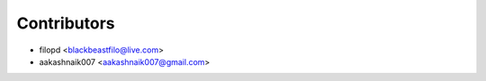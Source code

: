 ============
Contributors
============

* filopd <blackbeastfilo@live.com>
* aakashnaik007 <aakashnaik007@gmail.com>


